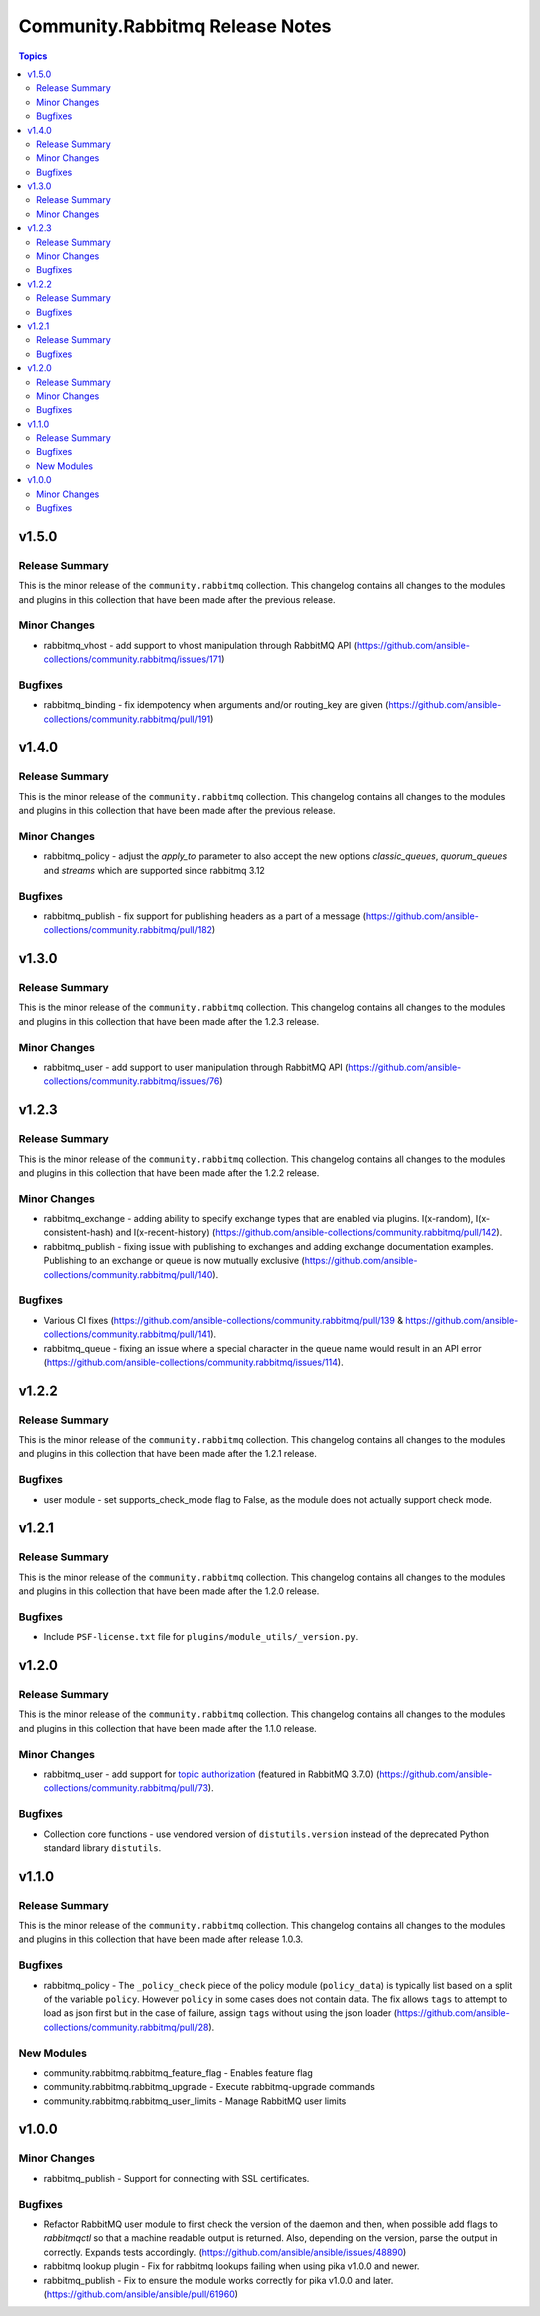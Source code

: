 ================================
Community.Rabbitmq Release Notes
================================

.. contents:: Topics

v1.5.0
======

Release Summary
---------------

This is the minor release of the ``community.rabbitmq`` collection.
This changelog contains all changes to the modules and plugins in this collection
that have been made after the previous release.

Minor Changes
-------------

- rabbitmq_vhost - add support to vhost manipulation through RabbitMQ API (https://github.com/ansible-collections/community.rabbitmq/issues/171)

Bugfixes
--------

- rabbitmq_binding - fix idempotency when arguments and/or routing_key are given (https://github.com/ansible-collections/community.rabbitmq/pull/191)

v1.4.0
======

Release Summary
---------------

This is the minor release of the ``community.rabbitmq`` collection.
This changelog contains all changes to the modules and plugins in this collection
that have been made after the previous release.

Minor Changes
-------------

- rabbitmq_policy - adjust the `apply_to` parameter to also accept the new options `classic_queues`, `quorum_queues` and `streams` which are supported since rabbitmq 3.12

Bugfixes
--------

- rabbitmq_publish - fix support for publishing headers as a part of a message (https://github.com/ansible-collections/community.rabbitmq/pull/182)

v1.3.0
======

Release Summary
---------------

This is the minor release of the ``community.rabbitmq`` collection.
This changelog contains all changes to the modules and plugins in this collection
that have been made after the 1.2.3 release.

Minor Changes
-------------

- rabbitmq_user - add support to user manipulation through RabbitMQ API (https://github.com/ansible-collections/community.rabbitmq/issues/76)

v1.2.3
======

Release Summary
---------------

This is the minor release of the ``community.rabbitmq`` collection.
This changelog contains all changes to the modules and plugins in this collection
that have been made after the 1.2.2 release.

Minor Changes
-------------

- rabbitmq_exchange - adding ability to specify exchange types that are enabled via plugins. I(x-random), I(x-consistent-hash) and I(x-recent-history) (https://github.com/ansible-collections/community.rabbitmq/pull/142).
- rabbitmq_publish - fixing issue with publishing to exchanges and adding exchange documentation examples. Publishing to an exchange or queue is now mutually exclusive (https://github.com/ansible-collections/community.rabbitmq/pull/140).

Bugfixes
--------

- Various CI fixes (https://github.com/ansible-collections/community.rabbitmq/pull/139 & https://github.com/ansible-collections/community.rabbitmq/pull/141).
- rabbitmq_queue - fixing an issue where a special character in the queue name would result in an API error (https://github.com/ansible-collections/community.rabbitmq/issues/114).

v1.2.2
======

Release Summary
---------------

This is the minor release of the ``community.rabbitmq`` collection.
This changelog contains all changes to the modules and plugins in this collection
that have been made after the 1.2.1 release.

Bugfixes
--------

- user module - set supports_check_mode flag to False, as the module does not actually support check mode.

v1.2.1
======

Release Summary
---------------

This is the minor release of the ``community.rabbitmq`` collection.
This changelog contains all changes to the modules and plugins in this collection
that have been made after the 1.2.0 release.

Bugfixes
--------

- Include ``PSF-license.txt`` file for ``plugins/module_utils/_version.py``.

v1.2.0
======

Release Summary
---------------

This is the minor release of the ``community.rabbitmq`` collection.
This changelog contains all changes to the modules and plugins in this collection
that have been made after the 1.1.0 release.

Minor Changes
-------------

- rabbitmq_user - add support for `topic authorization <https://www.rabbitmq.com/access-control.html#topic-authorisation>`_ (featured in RabbitMQ 3.7.0) (https://github.com/ansible-collections/community.rabbitmq/pull/73).

Bugfixes
--------

- Collection core functions - use vendored version of ``distutils.version`` instead of the deprecated Python standard library ``distutils``.

v1.1.0
======

Release Summary
---------------

This is the minor release of the ``community.rabbitmq`` collection.
This changelog contains all changes to the modules and plugins in this collection
that have been made after release 1.0.3.

Bugfixes
--------

- rabbitmq_policy - The ``_policy_check`` piece of the policy module (``policy_data``) is typically list based on a split of the variable ``policy``. However ``policy`` in some cases does not contain data. The fix allows ``tags`` to attempt to load as json first but in the case of failure, assign ``tags`` without using the json loader (https://github.com/ansible-collections/community.rabbitmq/pull/28).

New Modules
-----------

- community.rabbitmq.rabbitmq_feature_flag - Enables feature flag
- community.rabbitmq.rabbitmq_upgrade - Execute rabbitmq-upgrade commands
- community.rabbitmq.rabbitmq_user_limits - Manage RabbitMQ user limits

v1.0.0
======

Minor Changes
-------------

- rabbitmq_publish - Support for connecting with SSL certificates.

Bugfixes
--------

- Refactor RabbitMQ user module to first check the version of the daemon and then, when possible add flags to `rabbitmqctl` so that a machine readable  output is returned. Also, depending on the version, parse the output in correctly. Expands tests accordingly. (https://github.com/ansible/ansible/issues/48890)
- rabbitmq lookup plugin - Fix for rabbitmq lookups failing when using pika v1.0.0 and newer.
- rabbitmq_publish - Fix to ensure the module works correctly for pika v1.0.0 and later. (https://github.com/ansible/ansible/pull/61960)
